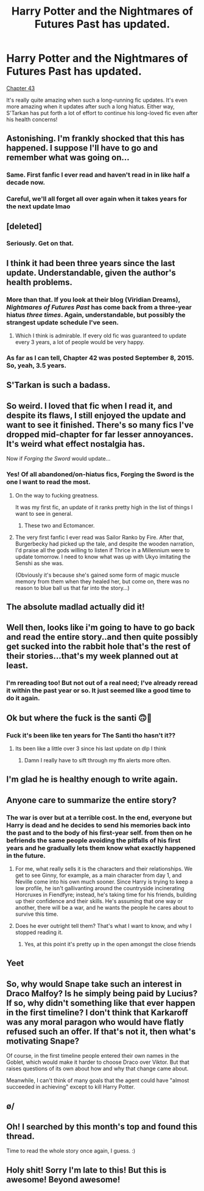 #+TITLE: Harry Potter and the Nightmares of Futures Past has updated.

* Harry Potter and the Nightmares of Futures Past has updated.
:PROPERTIES:
:Author: zxam
:Score: 148
:DateUnix: 1554246286.0
:DateShort: 2019-Apr-03
:END:
[[https://www.fanfiction.net/s/2636963/44/Harry-Potter-and-the-Nightmares-of-Futures-Past][Chapter 43]]

It's really quite amazing when such a long-running fic updates. It's even more amazing when it updates after such a long hiatus. Either way, S'Tarkan has put forth a lot of effort to continue his long-loved fic even after his health concerns!


** Astonishing. I'm frankly shocked that this has happened. I suppose I'll have to go and remember what was going on...
:PROPERTIES:
:Author: verysleepy8
:Score: 50
:DateUnix: 1554248032.0
:DateShort: 2019-Apr-03
:END:

*** Same. First fanfic I ever read and haven't read in in like half a decade now.
:PROPERTIES:
:Author: Tucan_Sam_
:Score: 34
:DateUnix: 1554249897.0
:DateShort: 2019-Apr-03
:END:


*** Careful, we'll all forget all over again when it takes years for the next update lmao
:PROPERTIES:
:Author: themegaweirdthrow
:Score: 2
:DateUnix: 1554319507.0
:DateShort: 2019-Apr-03
:END:


** [deleted]
:PROPERTIES:
:Score: 44
:DateUnix: 1554249521.0
:DateShort: 2019-Apr-03
:END:

*** Seriously. Get on that.
:PROPERTIES:
:Author: MastrWalkrOfSky
:Score: 14
:DateUnix: 1554252294.0
:DateShort: 2019-Apr-03
:END:


** I think it had been three years since the last update. Understandable, given the author's health problems.
:PROPERTIES:
:Author: LucretiusCarus
:Score: 31
:DateUnix: 1554250537.0
:DateShort: 2019-Apr-03
:END:

*** More than that. If you look at their blog (Viridian Dreams), /Nightmares of Futures Past/ has come back from a three-year hiatus /three times/. Again, understandable, but possibly the strangest update schedule I've seen.
:PROPERTIES:
:Author: TheWhiteSquirrel
:Score: 31
:DateUnix: 1554256454.0
:DateShort: 2019-Apr-03
:END:

**** Which I think is admirable. If every old fic was guaranteed to update every 3 years, a lot of people would be very happy.
:PROPERTIES:
:Author: zxam
:Score: 27
:DateUnix: 1554256848.0
:DateShort: 2019-Apr-03
:END:


*** As far as I can tell, Chapter 42 was posted September 8, 2015. So, yeah, 3.5 years.
:PROPERTIES:
:Author: zxam
:Score: 23
:DateUnix: 1554250918.0
:DateShort: 2019-Apr-03
:END:


** S'Tarkan is such a badass.
:PROPERTIES:
:Author: James_Locke
:Score: 22
:DateUnix: 1554250989.0
:DateShort: 2019-Apr-03
:END:


** So weird. I loved that fic when I read it, and despite its flaws, I still enjoyed the update and want to see it finished. There's so many fics I've dropped mid-chapter for far lesser annoyances. It's weird what effect nostalgia has.

Now if /Forging the Sword/ would update...
:PROPERTIES:
:Author: Ember_Rising
:Score: 19
:DateUnix: 1554259884.0
:DateShort: 2019-Apr-03
:END:

*** Yes! Of all abandoned/on-hiatus fics, Forging the Sword is the one I want to read the most.
:PROPERTIES:
:Author: PhantomEmx
:Score: 12
:DateUnix: 1554260986.0
:DateShort: 2019-Apr-03
:END:

**** On the way to fucking greatness.

It was my first fic, an update of it ranks pretty high in the list of things I want to see in general.
:PROPERTIES:
:Author: nullmove
:Score: 16
:DateUnix: 1554265673.0
:DateShort: 2019-Apr-03
:END:

***** These two and Ectomancer.
:PROPERTIES:
:Author: AnIndividualist
:Score: 4
:DateUnix: 1554290947.0
:DateShort: 2019-Apr-03
:END:


**** The very first fanfic I ever read was Sailor Ranko by Fire. After that, Burgerbecky had picked up the tale, and despite the wooden narration, I'd praise all the gods willing to listen if Thrice in a Millennium were to update tomorrow. I need to know what was up with Ukyo imitating the Senshi as she was.

(Obviously it's because she's gained some form of magic muscle memory from them when they healed her, but come on, there was no reason to blue ball us that far into the story...)
:PROPERTIES:
:Author: SuperBigMac
:Score: 1
:DateUnix: 1558336298.0
:DateShort: 2019-May-20
:END:


** The absolute madlad actually did it!
:PROPERTIES:
:Author: JosephPrince42
:Score: 13
:DateUnix: 1554252681.0
:DateShort: 2019-Apr-03
:END:


** Well then, looks like i'm going to have to go back and read the entire story..and then quite possibly get sucked into the rabbit hole that's the rest of their stories...that's my week planned out at least.
:PROPERTIES:
:Author: sphiralisx
:Score: 11
:DateUnix: 1554271943.0
:DateShort: 2019-Apr-03
:END:

*** I'm rereading too! But not out of a real need; I've already reread it within the past year or so. It just seemed like a good time to do it again.
:PROPERTIES:
:Author: thrawnca
:Score: 1
:DateUnix: 1554332299.0
:DateShort: 2019-Apr-04
:END:


** Ok but where the fuck is the santi 🙃🤔
:PROPERTIES:
:Author: GravityMyGuy
:Score: 9
:DateUnix: 1554269457.0
:DateShort: 2019-Apr-03
:END:

*** Fuck it's been like ten years for The Santi tho hasn't it??
:PROPERTIES:
:Author: Liraniel
:Score: 5
:DateUnix: 1554273285.0
:DateShort: 2019-Apr-03
:END:

**** Its been like a little over 3 since his last update on dlp I think
:PROPERTIES:
:Author: GravityMyGuy
:Score: 3
:DateUnix: 1554274249.0
:DateShort: 2019-Apr-03
:END:

***** Damn I really have to sift through my ffn alerts more often.
:PROPERTIES:
:Author: Liraniel
:Score: 4
:DateUnix: 1554274713.0
:DateShort: 2019-Apr-03
:END:


** I'm glad he is healthy enough to write again.
:PROPERTIES:
:Author: phil_wswguy
:Score: 15
:DateUnix: 1554251301.0
:DateShort: 2019-Apr-03
:END:


** Anyone care to summarize the entire story?
:PROPERTIES:
:Author: hyphenomicon
:Score: 5
:DateUnix: 1554270167.0
:DateShort: 2019-Apr-03
:END:

*** The war is over but at a terrible cost. In the end, everyone but Harry is dead and he decides to send his memories back into the past and to the body of his first-year self. from then on he befriends the same people avoiding the pitfalls of his first years and he gradually lets them know what exactly happened in the future.
:PROPERTIES:
:Author: LucretiusCarus
:Score: 6
:DateUnix: 1554283915.0
:DateShort: 2019-Apr-03
:END:

**** For me, what really sells it is the characters and their relationships. We get to see Ginny, for example, as a main character from day 1, and Neville come into his own much sooner. Since Harry is trying to keep a low profile, he isn't gallivanting around the countryside incinerating Horcruxes in Fiendfyre; instead, he's taking time for his friends, building up their confidence and their skills. He's assuming that one way or another, there will be a war, and he wants the people he cares about to survive this time.
:PROPERTIES:
:Author: thrawnca
:Score: 4
:DateUnix: 1554333898.0
:DateShort: 2019-Apr-04
:END:


**** Does he ever outright tell them? That's what I want to know, and why I stopped reading it.
:PROPERTIES:
:Author: ItsTheSoulKills
:Score: 1
:DateUnix: 1554639365.0
:DateShort: 2019-Apr-07
:END:

***** Yes, at this point it's pretty up in the open amongst the close friends
:PROPERTIES:
:Author: LucretiusCarus
:Score: 2
:DateUnix: 1554640099.0
:DateShort: 2019-Apr-07
:END:


** Yeet
:PROPERTIES:
:Author: jpk17041
:Score: 4
:DateUnix: 1554254211.0
:DateShort: 2019-Apr-03
:END:


** So, why would Snape take such an interest in Draco Malfoy? Is he simply being paid by Lucius? If so, why didn't something like that ever happen in the first timeline? I don't think that Karkaroff was any moral paragon who would have flatly refused such an offer. If that's not it, then what's motivating Snape?

Of course, in the first timeline people entered their own names in the Goblet, which would make it harder to choose Draco over Viktor. But that raises questions of its own about how and why that change came about.

Meanwhile, I can't think of many goals that the agent could have "almost succeeded in achieving" except to kill Harry Potter.
:PROPERTIES:
:Author: thrawnca
:Score: 3
:DateUnix: 1554263372.0
:DateShort: 2019-Apr-03
:END:


** \o/
:PROPERTIES:
:Author: Sefera17
:Score: 1
:DateUnix: 1554308485.0
:DateShort: 2019-Apr-03
:END:


** Oh! I searched by this month's top and found this thread.

Time to read the whole story once again, I guess. :)
:PROPERTIES:
:Author: a_sack_of_hamsters
:Score: 1
:DateUnix: 1555123765.0
:DateShort: 2019-Apr-13
:END:


** Holy shit! Sorry I'm late to this! But this is awesome! Beyond awesome!
:PROPERTIES:
:Author: CryptidGrimnoir
:Score: 1
:DateUnix: 1555260112.0
:DateShort: 2019-Apr-14
:END:
